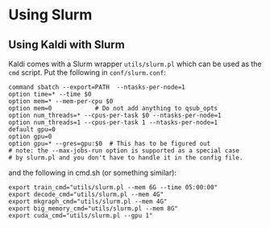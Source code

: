 * Using Slurm
** Using Kaldi with Slurm
   Kaldi comes with a Slurm wrapper =utils/slurm.pl= which can be used as the
   =cmd= script. Put the following in =conf/slurm.conf=:

   #+begin_src
   command sbatch --export=PATH  --ntasks-per-node=1
   option time=* --time $0
   option mem=* --mem-per-cpu $0
   option mem=0            # Do not add anything to qsub_opts
   option num_threads=* --cpus-per-task $0 --ntasks-per-node=1
   option num_threads=1 --cpus-per-task 1 --ntasks-per-node=1 
   default gpu=0
   option gpu=0
   option gpu=* --gres=gpu:$0  # This has to be figured out
   # note: the --max-jobs-run option is supported as a special case
   # by slurm.pl and you don't have to handle it in the config file.
   #+end_src

   and the following in cmd.sh (or something similar):
   #+begin_src
   export train_cmd="utils/slurm.pl --mem 6G --time 05:00:00"
   export decode_cmd="utils/slurm.pl --mem 4G"
   export mkgraph_cmd="utils/slurm.pl --mem 4G"
   export big_memory_cmd="utils/slurm.pl --mem 8G"
   export cuda_cmd="utils/slurm.pl --gpu 1"
   #+end_src

